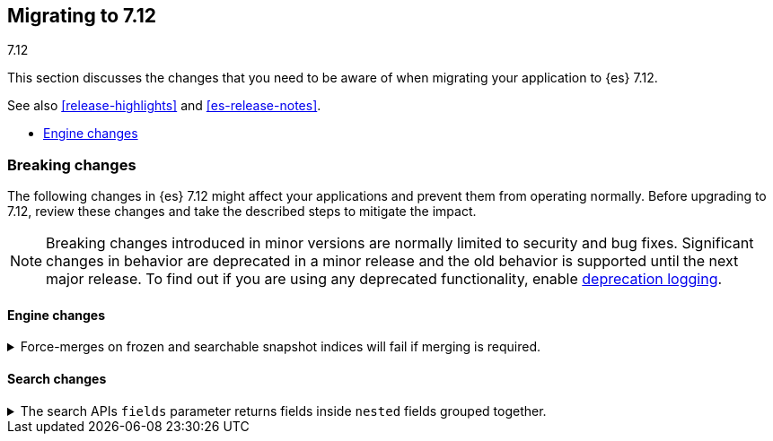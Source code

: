 [[migrating-7.12]]
== Migrating to 7.12
++++
<titleabbrev>7.12</titleabbrev>
++++

This section discusses the changes that you need to be aware of when migrating
your application to {es} 7.12.

See also <<release-highlights>> and <<es-release-notes>>.

* <<breaking_712_engine_changes>>

//NOTE: The notable-breaking-changes tagged regions are re-used in the
//Installation and Upgrade Guide

[discrete]
[[breaking-changes-7.12]]
=== Breaking changes

The following changes in {es} 7.12 might affect your applications
and prevent them from operating normally.
Before upgrading to 7.12, review these changes and take the described steps
to mitigate the impact.

NOTE: Breaking changes introduced in minor versions are
normally limited to security and bug fixes.
Significant changes in behavior are deprecated in a minor release and
the old behavior is supported until the next major release.
To find out if you are using any deprecated functionality,
enable <<deprecation-logging, deprecation logging>>.

//tag::notable-breaking-changes[]

[discrete]
[[breaking_712_engine_changes]]
==== Engine changes

[[breaking_712_engine_forcemerge_change]]
.Force-merges on frozen and searchable snapshot indices will fail if merging is required.
[%collapsible]
====
*Details* +
In earlier versions a force-merge on a frozen index or a searchable snapshot
index would incorrectly yield a successful response without performing the
requested merge. This bug is fixed in version 7.12: from this version onwards a
force-merge on these immutable indices will fail if the requested merge is not
a no-op.
====

[discrete]
[[breaking_712_search_changes]]
==== Search changes

[[fields-api-nested-fields]]
.The search APIs `fields` parameter returns fields inside `nested` fields grouped together.
[%collapsible]
====
*Details* +
In earlier versions, fields retrieved via `fields` in the search API were
returned as a flat list. From 7.12 on, fields inside an object that is mapped
using the `nested` field type are grouped together to maintain the independence of
each object inside the original nested array.
====

////
[discrete]
[[deprecated-7.11]]
=== Deprecations

The following functionality has been deprecated in {es} 7.10
and will be removed in 8.0
While this won't have an immediate impact on your applications,
we strongly encourage you take the described steps to update your code
after upgrading to 7.10.

NOTE: Significant changes in behavior are deprecated in a minor release and
the old behavior is supported until the next major release.
To find out if you are using any deprecated functionality,
enable <<deprecation-logging, deprecation logging>>.

////
